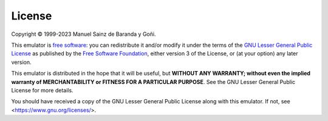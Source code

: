 =======
License
=======

Copyright © 1999-2023 Manuel Sainz de Baranda y Goñi.

This emulator is `free software <https://www.gnu.org/philosophy/free-sw.html>`_: you can redistribute it and/or modify it under the terms of the `GNU Lesser General Public License <https://www.gnu.org/licenses/lgpl-3.0.html>`_ as published by the `Free Software Foundation <https://www.fsf.org>`_, either version 3 of the License, or (at your option) any later version.

This emulator is distributed in the hope that it will be useful, but **WITHOUT ANY WARRANTY; without even the implied warranty of MERCHANTABILITY or FITNESS FOR A PARTICULAR PURPOSE**. See the GNU Lesser General Public License for more details.

You should have received a copy of the GNU Lesser General Public License along with this emulator. If not, see <https://www.gnu.org/licenses/>.
